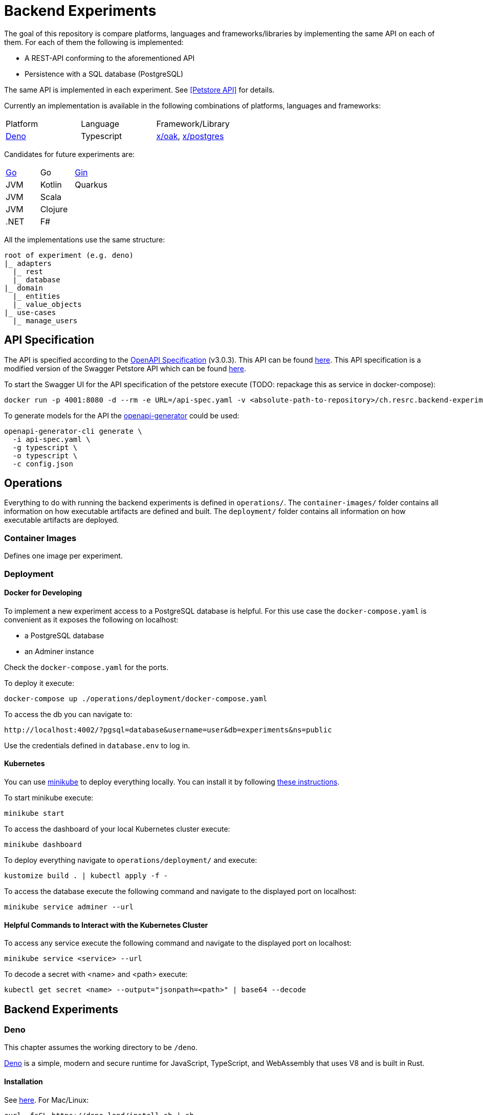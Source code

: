 = Backend Experiments

The goal of this repository is compare platforms, languages and frameworks/libraries by implementing the same API on each of them.
For each of them the following is implemented:

* A REST-API conforming to the aforementioned API
* Persistence with a SQL database (PostgreSQL)

The same API is implemented in each experiment. See <<Petstore API>> for details.

Currently an implementation is available in the following combinations of platforms, languages and frameworks:

[cols="1,1,1"]
|===

|Platform
|Language
|Framework/Library

|https://deno.land/[Deno]
|Typescript
|https://deno.land/x/oak@v11.1.0[x/oak], https://deno.land/x/postgres@v0.16.1[x/postgres]

|===

Candidates for future experiments are:

[cols="1,1,1"]
|===

|https://go.dev/[Go]
|Go
|https://github.com/gin-gonic/gin[Gin]

|JVM
|Kotlin
|Quarkus

|JVM
|Scala
|

|JVM
|Clojure
|

|.NET
|F#
|
|===

All the implementations use the same structure:

[plantuml, format=svg, opts="inline"]
----
root of experiment (e.g. deno)
|_ adapters
  |_ rest
  |_ database
|_ domain
  |_ entities
  |_ value_objects
|_ use-cases
  |_ manage_users
----

== API Specification

The API is specified according to the https://swagger.io/specification/[OpenAPI Specification] (v3.0.3).
This API can be found link:./api/api-spec.yaml[here]. 
This API specification is a modified version of the Swagger Petstore API which can be found https://github.com/swagger-api/swagger-petstore/blob/60050eb609552d25829efde5ed8a9fe026acc00e/src/main/resources/openapi.yaml[here].

To start the Swagger UI for the API specification of the petstore execute (TODO: repackage this as service in docker-compose):

  docker run -p 4001:8080 -d --rm -e URL=/api-spec.yaml -v <absolute-path-to-repository>/ch.resrc.backend-experiments/api/api-spec.yaml:/usr/share/nginx/html/api-spec.yaml swaggerapi/swagger-ui

To generate models for the API the https://github.com/OpenAPITools/openapi-generator[openapi-generator] could be used:

[source,shell]
....
openapi-generator-cli generate \
  -i api-spec.yaml \
  -g typescript \
  -o typescript \
  -c config.json
....

== Operations

Everything to do with running the backend experiments is defined in `operations/`.
The `container-images/` folder contains all information on how executable artifacts are defined and built.
The `deployment/` folder contains all information on how executable artifacts are deployed.

=== Container Images

Defines one image per experiment.

=== Deployment

==== Docker for Developing

To implement a new experiment access to a PostgreSQL database is helpful.
For this use case the `docker-compose.yaml` is convenient as it exposes the following on localhost:

* a PostgreSQL database
* an Adminer instance

Check the `docker-compose.yaml` for the ports.

To deploy it execute:

  docker-compose up ./operations/deployment/docker-compose.yaml

To access the db you can navigate to:
  
  http://localhost:4002/?pgsql=database&username=user&db=experiments&ns=public

Use the credentials defined in `database.env` to log in.

==== Kubernetes

You can use https://minikube.sigs.k8s.io/docs/[minikube] to deploy everything locally.
You can install it by following https://minikube.sigs.k8s.io/docs/start/[these instructions].

To start minikube execute:

  minikube start

To access the dashboard of your local Kubernetes cluster execute:

  minikube dashboard

To deploy everything navigate to `operations/deployment/` and execute:

  kustomize build . | kubectl apply -f -

To access the database execute the following command and navigate to the displayed port on localhost:

  minikube service adminer --url

==== Helpful Commands to Interact with the Kubernetes Cluster

To access any service execute the following command and navigate to the displayed port on localhost:

  minikube service <service> --url

To decode a secret with <name> and <path> execute:

  kubectl get secret <name> --output="jsonpath=<path>" | base64 --decode

== Backend Experiments

=== Deno

This chapter assumes the working directory to be `/deno`.

https://deno.land/[Deno] is a simple, modern and secure runtime for JavaScript, TypeScript, and WebAssembly that uses V8 and is built in Rust.

==== Installation

See https://deno.land/#installation[here]. For Mac/Linux:

  curl -fsSL https://deno.land/install.sh | sh

To automatically restart the application when a file changes install https://deno.land/x/denon@2.4.9[Denon]

  deno install -qAf --unstable https://deno.land/x/denon/denon.ts

Use the `denon` instead of the `deno` command to use it.

==== Execution

Make sure you have the following environment variables set (*Note*: they have to match what is used for the database service):

  DB_HOST=database
  DB_PORT=5432
  DB_NAME=experiments
  DB_USER=user
  DB_PASSWORD=user123

You can set them by running:

  export $(cat /operations/deployment/database.env | xargs)

Once the environment variables are setup you can execute the applicatino with:

  deno run --allow-net --allow-env application.ts --port 8000

==== Testing

There is a minimal test suite which verifies that the endpoints work as defined in the spec.
To run the test suite the application has to be running.
You can execute the tests with:

  deno test --allow-net -- --baseUrl 'http://localhost:8000/petstore'

==== Debugging

Execute this command if you want to stop execution at the first line:

  deno run --allow-net --allow-env --inspect-brk application.ts --port 8000

or if you do not want to stop execution at the first line

  deno run --allow-net --allow-env --inspect application.ts --port 8000

and navigate to:

  chrome://inspect

==== Building

NOTE: because of how the docker build context works, you have to execute the build from within ch.resrc.backend-experiments/deno

Execute (docker can be used instead of podman):

  podman build -t registry.resrc.ch/backend-experiments/deno:latest -f ../operations/container-images/deno/Containerfile .

=== Go

This chapter assumes the working directory to be `/go`.

https://go.dev/[Go] is an open source programming language supported by Google.

==== Installation

See https://go.dev/doc/install[here].

==== Execution

=== Kotlin

This chapter assumes the working directory to be `/kotlin`.

https://kotlinlang.org/[Kotlin] is a modern programming language that makes developers happier.

==== Installation

See https://quarkus.io/guides/kotlin[here].

==== Execution
